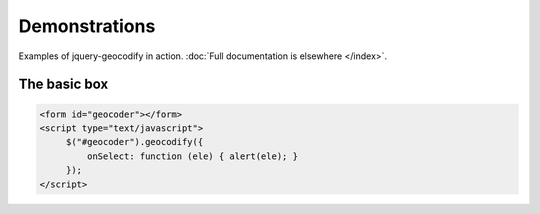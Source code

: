 ==============
Demonstrations
==============

Examples of jquery-geocodify in action. :doc:`Full documentation is elsewhere </index>`.

.. raw:: html

   <hr>
    <script type="text/javascript" src="http://maps.googleapis.com/maps/api/js?sensor=false"></script>
    <script type="text/javascript" src="https://ajax.googleapis.com/ajax/libs/jquery/1.4.4/jquery.min.js"></script>
    <script type="text/javascript" src="https://raw.github.com/datadesk/jquery-geocodify/master/jquery.geocodify.js"></script>

The basic box
-------------

.. raw:: html

   <form id="geocoder"></form>
   <script type="text/javascript">
        $("#geocoder").geocodify({
            onSelect: function (ele) { alert(ele); }
        });
   </script>

.. code-block:: html

   <form id="geocoder"></form>
   <script type="text/javascript">
        $("#geocoder").geocodify({
            onSelect: function (ele) { alert(ele); }
        });
   </script>
